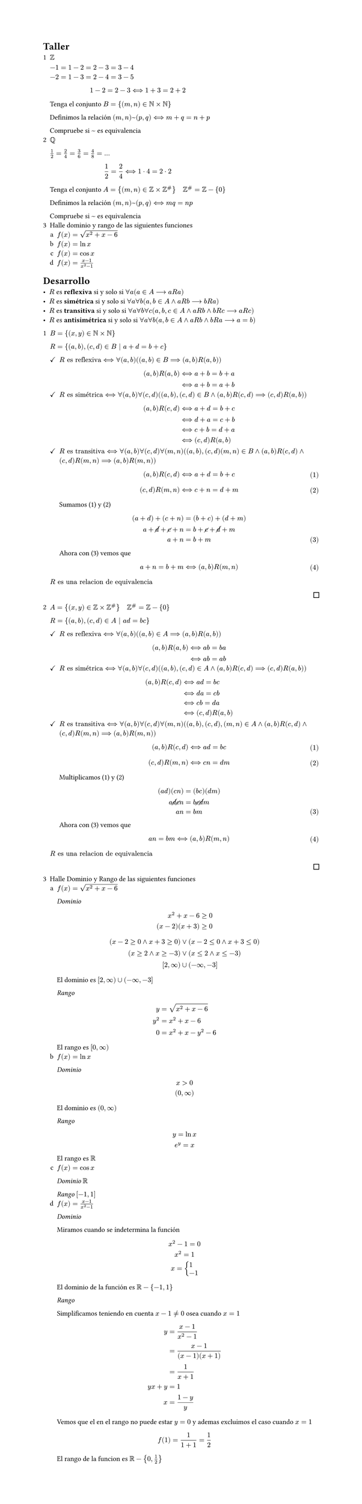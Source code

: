 #set page(width: 20cm, height: auto)
#set enum(numbering: "1.a", spacing: 10pt)

#let finish = align(right, pad(bottom: 4pt, square(width: 8pt)))

= Taller

#enum()[
  $ZZ$

  $-1 = 1-2 = 2-3 = 3-4 \ -2 = 1-3 = 2-4 = 3-5$ \

  $ 1-2 = 2-3 <==> 1+3 = 2+2 $

  Tenga el conjunto $B={(m,n) in NN times NN}$

  Definimos la relación $(m,n) ~ (p,q) <==> m+q = n+p$

  Compruebe si $~$ es equivalencia
][
  $QQ$

  $1 / 2=2 / 4=3 / 6=4 / 8= dots$

  $ 1 / 2=2 / 4 <==> 1 dot 4 = 2 dot 2 $

  Tenga el conjunto $A={(m,n) in ZZ times ZZ^\# } quad ZZ^\# = ZZ - {0}$

  Definimos la relación $(m,n) ~ (p,q) <==> m q = n p$

  Compruebe si $~$ es equivalencia
][
  Halle dominio y rango de las siguientes funciones
  #enum[
    $f(x)= sqrt(x^2+x-6)$
  ][
    $f(x)= ln x$
  ][
    $f(x)=cos x$
  ][
    $f(x)=(x-1) / (x^2-1)$
  ]
]

= Desarrollo

#list[
  $R$ es *reflexiva* si y solo si $forall a (a in A --> a R a)$
][
  $R$ es *simétrica* si y solo si $forall a forall b (a,b in A and a R b --> b R a)$
][
  $R$ es *transitiva* si y solo si $forall a forall b forall c (a,b,c in A and a R b and b R c --> a R c)$
][
  $R$ es *antisimétrica* si y solo si $forall a forall b (a,b in A and a R b and b R a --> a = b)$
]

#enum[
  $B={(x,y) in NN times NN}$

  $R={(a,b),(c,d) in B | a+d=b+c}$

  #list(marker: $checkmark$)[
    $R "es reflexiva" <==> forall (a,b) ((a,b) in B ==> (a,b)R(a,b))$

    $
      (a,b)R(a,b) & <==> a+b = b+a \
                  & <==> a+b = a+b \
    $
  ][
    $R "es simétrica" <==> forall(a, b) forall(c, d) ( (a,b),(c,d) in B and (a,b)R(c,d) ==> (c,d)R(a,b) )$

    $
      (a,b)R(c,d) & <==> a+d = b+c   \
                  & <==> d+a = c+b   \
                  & <==> c+b = d+a   \
                  & <==> (c,d)R(a,b) \
    $

  ][
    $R "es transitiva" <==> forall(a, b) forall(c, d) forall(m, n)((a,b),(c,d)(m,n) in B and (a,b)R(c,d) and (c,d)R(m,n) ==> (a,b)R(m,n) )$

    #set math.equation(numbering: "(1)", number-align: bottom)
    #counter(math.equation).update(0)

    $ (a,b)R(c,d) & <==> a+d = b+c $
    $ (c,d)R(m,n) & <==> c+n = d+m $

    Sumamos (1) y (2)
    $
                      (a+d) + (c+n) & = (b+c) + (d+m)                 \
      a + cancel(d) + cancel(c) + n & = b + cancel(c) + cancel(d) + m \
                                a+n & = b+m                           \
    $

    Ahora con (3) vemos que
    $
      a+n & = b+m <==> (a,b)R(m,n)
    $
  ]

  $R "es una relacion de equivalencia"$
  #finish
][
  $A={(x,y) in ZZ times ZZ^\#} quad ZZ^\#=ZZ-{0}$

  $R={(a,b),(c,d) in A | a d=b c}$

  #list(marker: $checkmark$)[
    $R "es reflexiva" <==> forall(a, b)( (a,b) in A ==> (a,b)R(a,b))$

    $
      (a,b)R(a,b) & <==> a b = b a \
                  & <==> a b = a b \
    $
  ][
    $R "es simétrica" <==> forall(a, b) forall(c, d) ( (a,b),(c,d) in A and (a,b)R(c,d) ==> (c,d)R(a,b) )$

    $
      (a,b)R(c,d) & <==> a d = b c   \
                  & <==> d a = c b   \
                  & <==> c b = d a   \
                  & <==> (c,d)R(a,b) \
    $
  ][
    $R "es transitiva" <==> forall(a, b) forall(c, d) forall(m, n) ( (a,b),(c,d),(m,n) in A and (a,b)R(c,d) and (c,d)R(m,n) ==> (a,b)R(m,n) )$

    #set math.equation(numbering: "(1)", number-align: bottom)
    #counter(math.equation).update(0)

    $ (a,b)R(c,d) & <==> a d = b c $
    $ (c,d)R(m,n) & <==> c n = d m $

    Multiplicamos (1) y (2)

    $
                   (a d)(c n) & = (b c)(d m)              \
      a cancel(d) cancel(c) n & = b cancel(c) cancel(d) m \
                          a n & = b m                     \
    $

    Ahora con (3) vemos que

    $
      a n & = b m <==> (a,b)R(m,n)
    $
  ]
  $R "es una relacion de equivalencia"$
  #finish
][
  Halle Dominio y Rango de las siguientes funciones
  #enum[
    $f(x)= sqrt(x^2+x-6)$

    _Dominio_
    $
         x^2+x-6 & >= 0 \
      (x-2)(x+3) & >= 0 \
    $
    $
      (x-2>=0 and x+3>=0) & or (x-2<=0 and x+3<=0) \
         (x>=2 and x>=-3) & or (x<=2 and x<=-3)    \
            [2, infinity) & union (-infinity, -3]  \
    $
    El dominio es $[2, infinity) union (-infinity, -3]$ \

    _Rango_
    $
        y & = sqrt(x^2+x-6) \
      y^2 & = x^2+x-6       \
        0 & = x^2+x-y^2-6   \
    $
    El rango es $[0,infinity)$
  ][
    $f(x)= ln x$

    _Dominio_
    $
      x>0 \
      (0,infinity)
    $
    El dominio es $(0,infinity)$

    _Rango_
    $
      y=ln x \
      e^y = x
    $
    El rango es $RR$
  ][
    $f(x)=cos x$

    _Dominio_ $RR$

    _Rango_ $[-1,1]$
  ][
    $f(x)=(x-1) / (x^2-1)$

    _Dominio_

    Miramos cuando se índetermina la función
    $
      x^2 -1 = 0 \
      x^2=1 \
      x=cases(1 \ -1)
    $
    El dominio de la función es $RR-{-1,1}$

    _Rango_

    Simplificamos teniendo en cuenta $x-1!=0$ osea cuando $x=1$
    $
            y & = (x-1) / (x^2-1)      \
              & = (x-1) / ((x-1)(x+1)) \
              & = 1 / (x+1)            \
      y x + y & = 1                    \
            x & = (1 -y ) / y          \
    $
    Vemos que el en el rango no puede estar $y=0$ y ademas excluimos el caso cuando $x=1$
    $
      f(1)=1 / (1+1)=1 / 2
    $
    El rango de la funcion es $RR-{0,1 / 2}$

  ]
]
